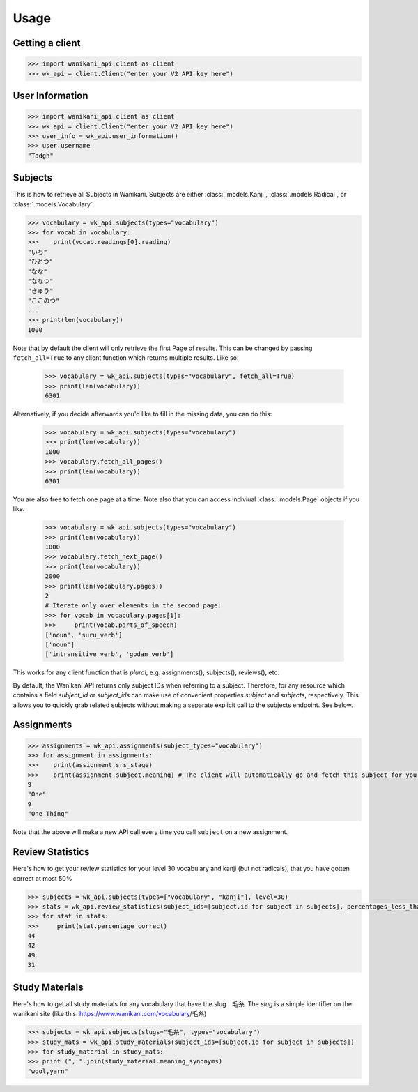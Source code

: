.. highlight:: python

=====
Usage
=====
Getting a client
________________
.. code-block:: python

    >>> import wanikani_api.client as client
    >>> wk_api = client.Client("enter your V2 API key here")

User Information
________________
.. code-block:: python

    >>> import wanikani_api.client as client
    >>> wk_api = client.Client("enter your V2 API key here")
    >>> user_info = wk_api.user_information()
    >>> user.username
    "Tadgh"

Subjects
________

This is how to retrieve all Subjects in Wanikani. Subjects are either :class:`.models.Kanji`, :class:`.models.Radical`, or :class:`.models.Vocabulary`.

.. code-block:: python

    >>> vocabulary = wk_api.subjects(types="vocabulary")
    >>> for vocab in vocabulary:
    >>>    print(vocab.readings[0].reading)
    "いち"
    "ひとつ"
    "なな"
    "ななつ"
    "きゅう"
    "ここのつ"
    ...
    >>> print(len(vocabulary))
    1000


Note that by default the client will only retrieve the first Page of results. This can be changed by passing ``fetch_all=True`` to any client function
which returns multiple results. Like so:

    >>> vocabulary = wk_api.subjects(types="vocabulary", fetch_all=True)
    >>> print(len(vocabulary))
    6301

Alternatively, if you decide afterwards you'd like to fill in the missing data, you can do this:

    >>> vocabulary = wk_api.subjects(types="vocabulary")
    >>> print(len(vocabulary))
    1000
    >>> vocabulary.fetch_all_pages()
    >>> print(len(vocabulary))
    6301

You are also free to fetch one page at a time. Note also that you can access indiviual :class:`.models.Page` objects if you like.

    >>> vocabulary = wk_api.subjects(types="vocabulary")
    >>> print(len(vocabulary))
    1000
    >>> vocabulary.fetch_next_page()
    >>> print(len(vocabulary))
    2000
    >>> print(len(vocabulary.pages))
    2
    # Iterate only over elements in the second page:
    >>> for vocab in vocabulary.pages[1]:
    >>>     print(vocab.parts_of_speech)
    ['noun', 'suru_verb']
    ['noun']
    ['intransitive_verb', 'godan_verb']

This works for any client function that is *plural*, e.g. assignments(), subjects(), reviews(), etc.

By default, the Wanikani API returns only subject IDs when referring to a subject. Therefore, for any resource which contains a field *subject_id* or *subject_ids* can make use of convenient properties *subject* and *subjects*, respectively.
This allows you to quickly grab related subjects without making a separate explicit call to the subjects endpoint. See below.

Assignments
___________
.. code-block:: python

    >>> assignments = wk_api.assignments(subject_types="vocabulary")
    >>> for assignment in assignments:
    >>>    print(assignment.srs_stage)
    >>>    print(assignment.subject.meaning) # The client will automatically go and fetch this subject for you.
    9
    "One"
    9
    "One Thing"


Note that the above will make a new API call every time you call ``subject`` on a new assignment.

Review Statistics
_________________

Here's how to get your review statistics for your level 30 vocabulary and kanji (but not radicals), that you have gotten correct at most 50%

.. code-block:: python

    >>> subjects = wk_api.subjects(types=["vocabulary", "kanji"], level=30)
    >>> stats = wk_api.review_statistics(subject_ids=[subject.id for subject in subjects], percentages_less_than=50)
    >>> for stat in stats:
    >>>     print(stat.percentage_correct)
    44
    42
    49
    31

Study Materials
_______________

Here's how to get all study materials for any vocabulary that have the slug　毛糸. The *slug* is a simple identifier on the wanikani site
(like this: https://www.wanikani.com/vocabulary/毛糸)

.. code-block:: python

    >>> subjects = wk_api.subjects(slugs="毛糸", types="vocabulary")
    >>> study_mats = wk_api.study_materials(subject_ids=[subject.id for subject in subjects])
    >>> for study_material in study_mats:
    >>> print (", ".join(study_material.meaning_synonyms)
    "wool,yarn"
